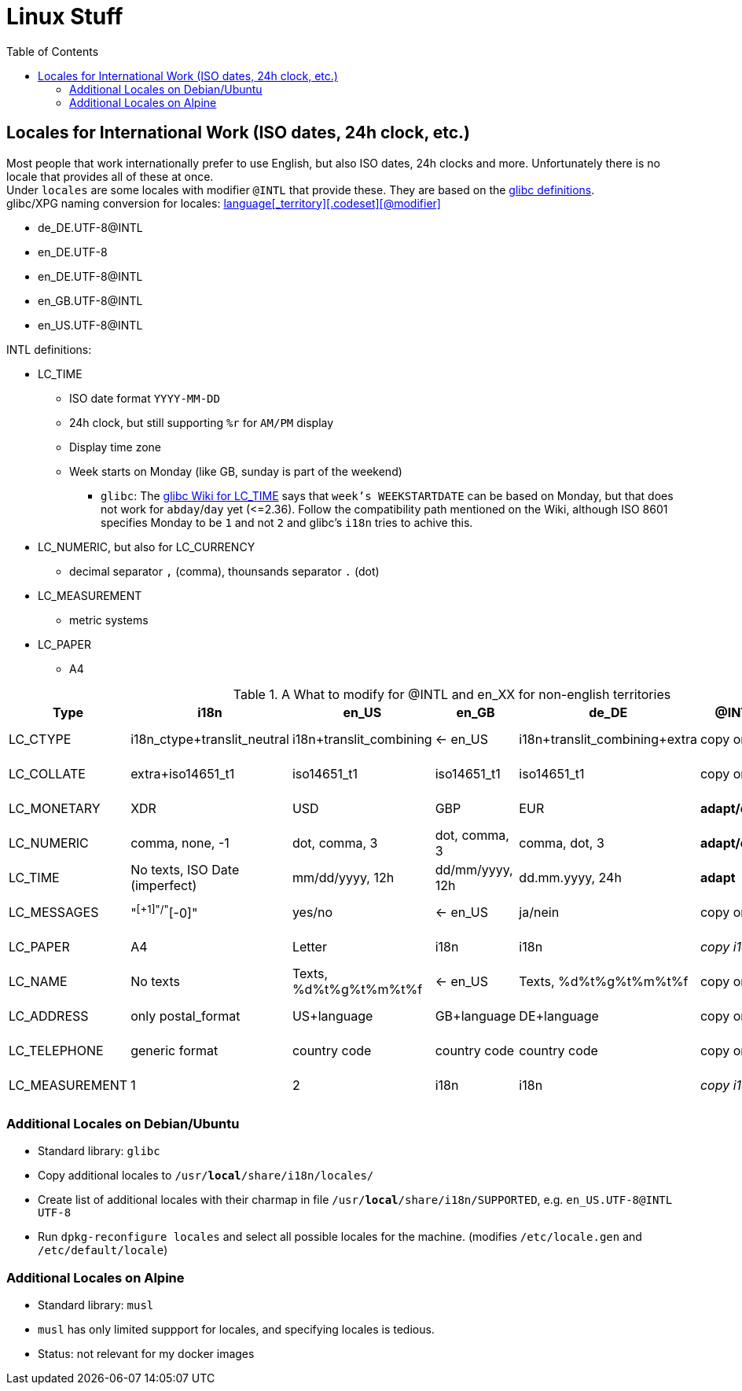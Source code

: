 = Linux Stuff
:toc:
:toclevels: 3

== Locales for International Work (ISO dates, 24h clock, etc.)
Most people that work internationally prefer to use English, but also ISO dates, 24h clocks and more. Unfortunately there is no locale that provides all of these at once. +
Under `locales` are some locales with modifier `@INTL` that provide these. They are based on the https://sourceware.org/git/?p=glibc.git;a=tree;f=localedata/locales;hb=HEAD[glibc definitions]. +
glibc/XPG naming conversion for locales: https://www.gnu.org/software/libc/manual/html_node/Locale-Names.html[language[_territory\][.codeset\][@modifier\]]

* de_DE.UTF-8@INTL
* en_DE.UTF-8
* en_DE.UTF-8@INTL
* en_GB.UTF-8@INTL
* en_US.UTF-8@INTL

INTL definitions:

* LC_TIME
** ISO date format `YYYY-MM-DD`
** 24h clock, but still supporting `%r` for `AM/PM` display
** Display time zone
** Week starts on Monday (like GB, sunday is part of the weekend)
*** `glibc`: The https://sourceware.org/glibc/wiki/Locales#LC_TIME[glibc Wiki for LC_TIME] says that `week's WEEKSTARTDATE` can be based on Monday, but that does not work for `abday`/`day` yet (++<=++2.36). Follow the compatibility path mentioned on the Wiki, although ISO 8601 specifies Monday to be `1` and not `2` and glibc's `i18n` tries to achive this.
* LC_NUMERIC, but also for LC_CURRENCY
** decimal separator `,` (comma), thounsands separator `.` (dot)
* LC_MEASUREMENT
** metric systems
* LC_PAPER
** A4

.A What to modify for @INTL and en_XX for non-english territories
[%autowidth]
|===
|Type |i18n |en_US |en_GB |de_DE |@INTL |en_DE |en_DE@INTL

|LC_CTYPE
|i18n_ctype+translit_neutral
|i18n+translit_combining
|<- en_US
|i18n+translit_combining+extra
|copy origin
|copy de_DE
|copy de_DE

|LC_COLLATE
|extra+iso14651_t1
|iso14651_t1
|iso14651_t1
|iso14651_t1
|copy origin
|copy de_DE
|copy de_DE

|LC_MONETARY
|XDR
|USD
|GBP
|EUR
|*adapt/copy*
|copy de_DE
|copy de_DE

|LC_NUMERIC
|comma, none, -1
|dot, comma, 3
|dot, comma, 3
|comma, dot, 3
|*adapt/copy*
|copy de_DE
|copy de_DE

|LC_TIME
|No texts, ISO Date (imperfect)
|mm/dd/yyyy, 12h
|dd/mm/yyyy, 12h
|dd.mm.yyyy, 24h
|*adapt*
|*adapt*
|_copy en_US@INTL_

|LC_MESSAGES
|"^[+1]"/"^[-0]"
|yes/no
|<- en_US
|ja/nein
|copy origin
|_copy en_US_
|_copy en_US_

|LC_PAPER
|A4
|Letter
|i18n
|i18n
|_copy i18n_
|copy de_DE
|_copy i18n_

|LC_NAME
|No texts
|Texts, %d%t%g%t%m%t%f
|<- en_US
|Texts, %d%t%g%t%m%t%f
|copy origin
|_copy en_US_
|_copy en_US_

|LC_ADDRESS
|only postal_format
|US+language
|GB+language
|DE+language
|copy origin
|copy de_DE
|copy de_DE

|LC_TELEPHONE
|generic format
|country code
|country code
|country code
|copy origin
|copy de_DE
|copy de_DE

|LC_MEASUREMENT
|1
|2
|i18n
|i18n
|_copy i18n_
|copy de_DE
|_copy i18n_

|===

=== Additional Locales on Debian/Ubuntu
* Standard library: `glibc`
* Copy additional locales to `/usr/*local*/share/i18n/locales/`
* Create list of additional locales with their charmap in file `/usr/*local*/share/i18n/SUPPORTED`, e.g. `en_US.UTF-8@INTL UTF-8`
* Run `dpkg-reconfigure locales` and select all possible locales for the machine. (modifies `/etc/locale.gen` and `/etc/default/locale`)

=== Additional Locales on Alpine
* Standard library: `musl`
* `musl` has only limited suppport for locales, and specifying locales is tedious.
* Status: not relevant for my docker images
